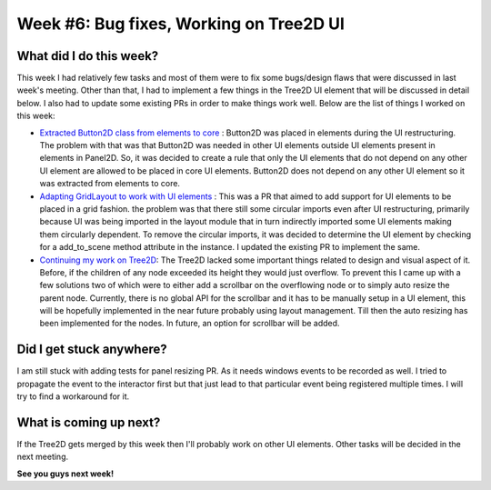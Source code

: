 Week #6: Bug fixes, Working on Tree2D UI
========================================

.. post:: July 12 2021
   :author: Antriksh Misri
   :tags: google
   :category: gsoc

What did I do this week?
------------------------
This week I had relatively few tasks and most of them were to fix some bugs/design flaws that were discussed in last week's meeting. Other than that, I had to implement a few things in the Tree2D UI element that will be discussed in detail below. I also had to update some existing PRs in order to make things work well. Below are the list of things I worked on this week:

* `Extracted Button2D class from elements to core <https://github.com/fury-gl/fury/pull/459>`_ : Button2D was placed in elements during the UI restructuring. The problem with that was that Button2D was needed in other UI elements outside UI elements present in elements in Panel2D. So, it was decided to create a rule that only the UI elements that do not depend on any other UI element are allowed to be placed in core UI elements. Button2D does not depend on any other UI element so it was extracted from elements to core.

* `Adapting GridLayout to work with UI elements <https://github.com/fury-gl/fury/pull/443>`_ : This was a PR that aimed to add support for UI elements to be placed in a grid fashion. the problem was that there still some circular imports even after UI restructuring, primarily because UI was being imported in the layout module that in turn indirectly imported some UI elements making them circularly dependent. To remove the circular imports, it was decided to determine the UI element by checking for a add_to_scene method attribute in the instance. I updated the existing PR to implement the same.

* `Continuing my work on Tree2D <https://github.com/fury-gl/fury/pull/460>`_: The Tree2D lacked some important things related to design and visual aspect of it. Before, if the children of any node exceeded its height they would just overflow. To prevent this I came up with a few solutions two of which were to either add a scrollbar on the overflowing node or to simply auto resize the parent node. Currently, there is no global API for the scrollbar and it has to be manually setup in a UI element, this will be hopefully implemented in the near future probably using layout management. Till then the auto resizing has been implemented for the nodes. In future, an option for scrollbar will be added.

Did I get stuck anywhere?
-------------------------
I am still stuck with adding tests for panel resizing PR. As it needs windows events to be recorded as well. I tried to propagate the event to the interactor first but that just lead to that particular event being registered multiple times. I will try to find a workaround for it.

What is coming up next?
-----------------------
If the Tree2D gets merged by this week then I'll probably work on other UI elements. Other tasks will be decided in the next meeting.

**See you guys next week!**